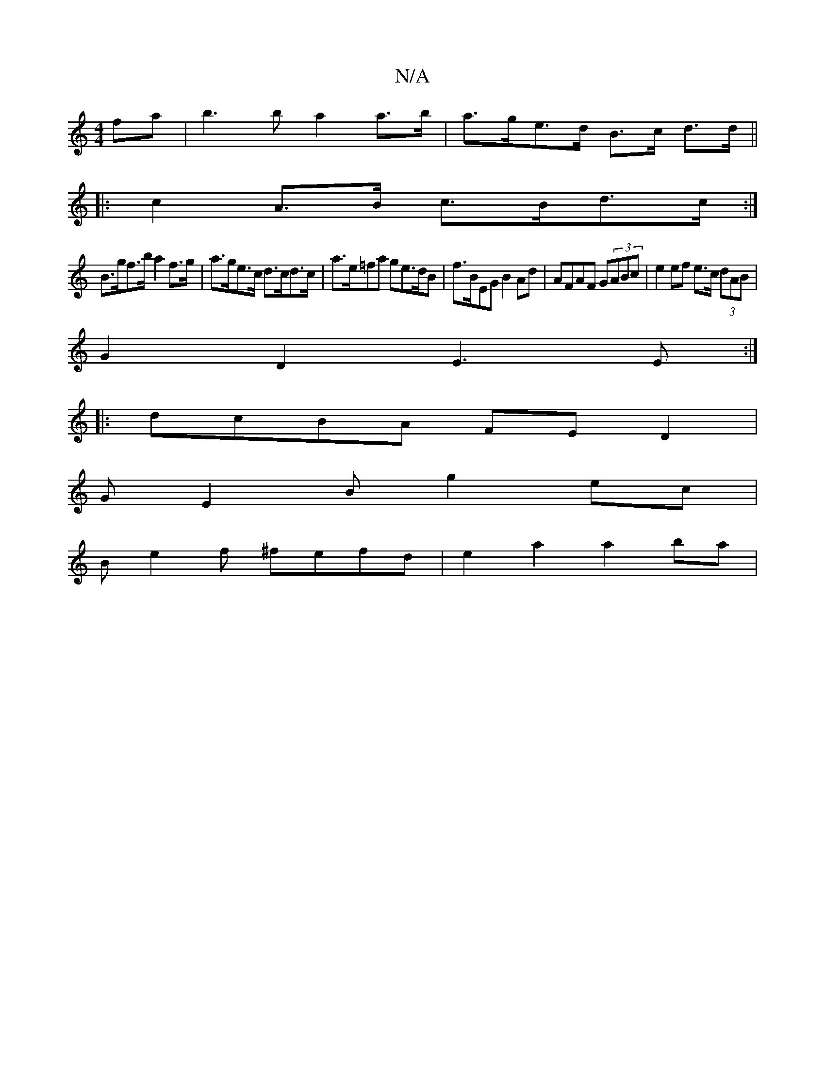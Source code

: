 X:1
T:N/A
M:4/4
R:N/A
K:Cmajor
fa|b3b a2a>b|a>ge>d B>c d>d||
|:c2 A>B c>Bd>c:|
B>gf>b a2 f>g|a>ge>c d>cd>c | a>e=fa ge>dB|f>BEG B2 Ad | AFAF G(3ABc | e2 ef e>c (3dAB|
G2D2 E3 E:|
|: dcBA FE D2 |
GE2B g2 ec|
Be2f ^fefd | e2a2a2ba |
